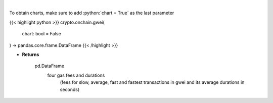 .. role:: python(code)
    :language: python
    :class: highlight

|

.. raw:: html

    <h3>
    > Returns the most recent Ethereum gas fees in gwei
    [Source: https://ethgasstation.info]

    Parameters
    ----------
    </h3>

To obtain charts, make sure to add :python:`chart = True` as the last parameter

{{< highlight python >}}
crypto.onchain.gwei(
    chart: bool = False
) -> pandas.core.frame.DataFrame
{{< /highlight >}}

* **Returns**

    pd.DataFrame
        four gas fees and durations
            (fees for slow, average, fast and
            fastest transactions in gwei and
            its average durations in seconds)
    